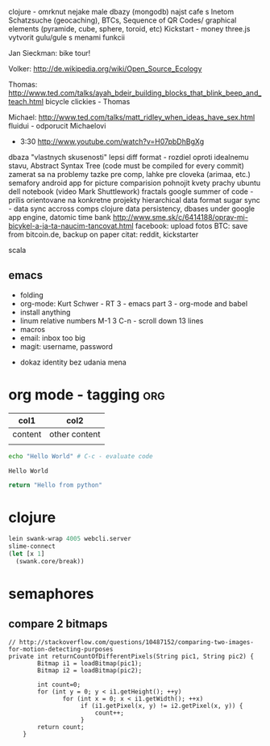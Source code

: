 clojure - omrknut nejake male dbazy (mongodb)
najst cafe s Inetom
Schatzsuche (geocaching), BTCs, Sequence of QR Codes/ graphical elements (pyramide, cube, sphere, toroid, etc)
Kickstart - money
three.js
vytvorit gulu/gule s menami funkcii

Jan Sieckman: bike tour!

Volker:
    http://de.wikipedia.org/wiki/Open_Source_Ecology

Thomas:
    http://www.ted.com/talks/ayah_bdeir_building_blocks_that_blink_beep_and_teach.html
    bicycle clickies - Thomas

Michael:
    http://www.ted.com/talks/matt_ridley_when_ideas_have_sex.html
    fluidui - odporucit Michaelovi

- 3:30
    http://www.youtube.com/watch?v=H07pbDhBgXg


dbaza "vlastnych skusenosti"
lepsi diff format - rozdiel oproti idealnemu stavu, Abstract Syntax Tree (code must be compiled for every commit)
zamerat sa na problemy tazke pre comp, lahke pre cloveka (arimaa, etc.)
semafory
android app for picture comparision
pohnojit kvety
prachy
ubuntu dell notebook (video Mark Shuttlework)
fractals
google summer of code - prilis orientovane na konkretne projekty
hierarchical data format
sugar sync - data sync accross comps
clojure data persistency, dbases under google app engine, datomic
time bank
http://www.sme.sk/c/6414188/oprav-mi-bicykel-a-ja-ta-naucim-tancovat.html
facebook: upload fotos
BTC: save from bitcoin.de, backup on paper
citat: reddit, kickstarter

scala

** emacs
- folding
- org-mode: Kurt Schwer - RT 3 - emacs part 3 - org-mode and babel
- install anything
- linum relative numbers
  M-1 3 C-n - scroll down 13 lines
- macros
- email: inbox too big
- magit: username, password


- dokaz identity bez udania mena

* org mode - tagging                            :org:

| col1    | col2          |
|---------+---------------|
| content | other content |
|         |               |

#+BEGIN_SRC sh :exports both
echo "Hello World" # C-c - evaluate code
#+END_SRC

#+RESULTS:
: Hello World


#+BEGIN_SRC python
return "Hello from python"
#+END_SRC

#+RESULTS:
: Hello from python

* clojure
#+BEGIN_SRC clojure
lein swank-wrap 4005 webcli.server
slime-connect
(let [x 1]
  (swank.core/break))
#+END_SRC

* semaphores
** compare 2 bitmaps
#+BEGIN_SRC
// http://stackoverflow.com/questions/10487152/comparing-two-images-for-motion-detecting-purposes
private int returnCountOfDifferentPixels(String pic1, String pic2) {
        Bitmap i1 = loadBitmap(pic1);
        Bitmap i2 = loadBitmap(pic2);

        int count=0;
        for (int y = 0; y < i1.getHeight(); ++y)
               for (int x = 0; x < i1.getWidth(); ++x)
                    if (i1.getPixel(x, y) != i2.getPixel(x, y)) {
                        count++;
                    }
        return count;
    }
#+END_SRC

